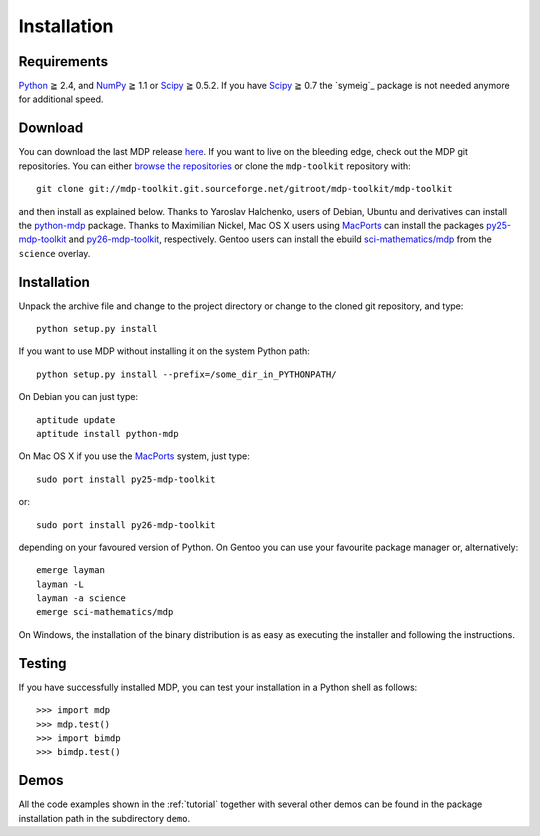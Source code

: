 .. install:

************
Installation
************

Requirements
============

.. |gE| unicode:: U+2267

`Python <http://www.python.org/>`_ |gE| 2.4, and `NumPy <http://numpy.scipy.org/>`_ |gE| 1.1 or `Scipy <http://www.scipy.org/>`_ |gE| 0.5.2. If you have `Scipy <http://www.scipy.org/>`_ |gE| 0.7 the `symeig`_ package is not needed anymore for additional speed.

Download
========

You can download the last MDP release `here <http://sourceforge.net/projects/mdp-toolkit/files>`_.
If you want to live on the bleeding edge, check out the MDP git repositories.
You can either `browse the repositories <http://mdp-toolkit.git.sourceforge.net/>`_ or clone the ``mdp-toolkit``
repository with: ::

    git clone git://mdp-toolkit.git.sourceforge.net/gitroot/mdp-toolkit/mdp-toolkit

and then install as explained below.
Thanks to Yaroslav Halchenko, users of Debian, Ubuntu and derivatives can
install the `python-mdp <http://packages.debian.org/python-mdp>`_ package.
Thanks to Maximilian Nickel, Mac OS X users using `MacPorts
<http://www.macports.org/>`_ can install the
packages `py25-mdp-toolkit
<http://trac.macports.org/browser/trunk/dports/python/py25-mdp-toolkit/Portfile>`_ and `py26-mdp-toolkit <http://trac.macports.org/browser/trunk/dports/python/py26-mdp-toolkit/Portfile>`_, respectively.
Gentoo users can install the ebuild `sci-mathematics/mdp
<http://git.overlays.gentoo.org/gitweb/?p=proj/sci.git;a=tree;f=sci-mathematics/mdp>`_ from the
``science`` overlay.

Installation
============

Unpack the archive file and change to the project directory or change to the
cloned git repository, and type: ::

    python setup.py install

If you want to use MDP without installing it on the system Python path: ::

    python setup.py install --prefix=/some_dir_in_PYTHONPATH/

On Debian you can just type: ::

    aptitude update
    aptitude install python-mdp

On Mac OS X if you use the `MacPorts <http://www.macports.org/>`_ system, just type: ::

    sudo port install py25-mdp-toolkit

or: ::

    sudo port install py26-mdp-toolkit

depending on your favoured version of Python.
On Gentoo you can use your favourite package manager or, alternatively: ::

    emerge layman
    layman -L
    layman -a science
    emerge sci-mathematics/mdp

On Windows, the installation of the binary distribution is as easy as executing
the installer and following the instructions.

Testing
=======

If you have successfully installed MDP, you can test your installation in a
Python shell as follows: ::

    >>> import mdp
    >>> mdp.test()
    >>> import bimdp
    >>> bimdp.test()

Demos
=====

All the code examples shown in the :ref:`tutorial` together with several
other demos can be found in the package installation path in the subdirectory
``demo``.


